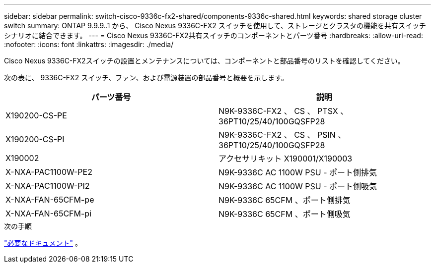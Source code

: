 ---
sidebar: sidebar 
permalink: switch-cisco-9336c-fx2-shared/components-9336c-shared.html 
keywords: shared storage cluster switch 
summary: ONTAP 9.9.9..1 から、 Cisco Nexus 9336C-FX2 スイッチを使用して、ストレージとクラスタの機能を共有スイッチシナリオに結合できます。 
---
= Cisco Nexus 9336C-FX2共有スイッチのコンポーネントとパーツ番号
:hardbreaks:
:allow-uri-read: 
:nofooter: 
:icons: font
:linkattrs: 
:imagesdir: ./media/


[role="lead"]
Cisco Nexus 9336C-FX2スイッチの設置とメンテナンスについては、コンポーネントと部品番号のリストを確認してください。

次の表に、 9336C-FX2 スイッチ、ファン、および電源装置の部品番号と概要を示します。

|===
| パーツ番号 | 説明 


| X190200-CS-PE | N9K-9336C-FX2 、 CS 、 PTSX 、 36PT10/25/40/100GQSFP28 


| X190200-CS-PI | N9K-9336C-FX2 、 CS 、 PSIN 、 36PT10/25/40/100GQSFP28 


| X190002 | アクセサリキット X190001/X190003 


| X-NXA-PAC1100W-PE2 | N9K-9336C AC 1100W PSU - ポート側排気 


| X-NXA-PAC1100W-PI2 | N9K-9336C AC 1100W PSU - ポート側吸気 


| X-NXA-FAN-65CFM-pe | N9K-9336C 65CFM 、ポート側排気 


| X-NXA-FAN-65CFM-pi | N9K-9336C 65CFM 、ポート側吸気 
|===
.次の手順
link:required-documentation-9336c-shared.html["必要なドキュメント"] 。
